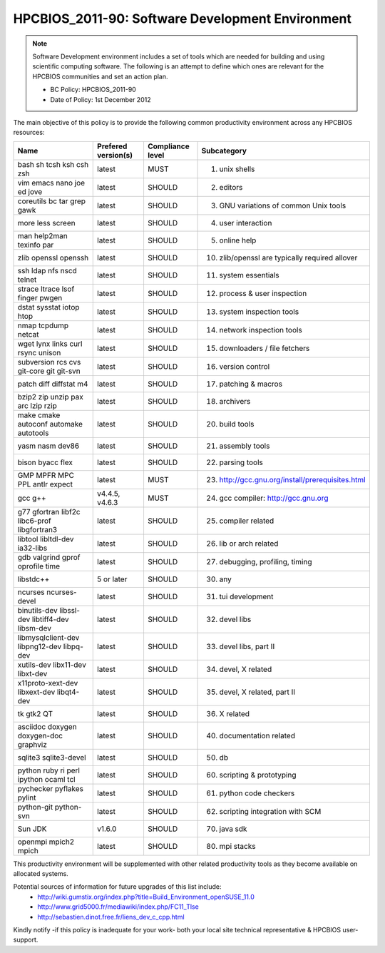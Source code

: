 .. _HPCBIOS_2011-90:

HPCBIOS_2011-90: Software Development Environment
=================================================

.. note::

  Software Development environment includes a set of tools which are needed for building and using scientific computing software.
  The following is an attempt to define which ones are relevant for the HPCBIOS communities and set an action plan.

  * BC Policy: HPCBIOS_2011-90
  * Date of Policy: 1st December 2012

The main objective of this policy is to provide the following common
productivity environment across any HPCBIOS resources:

+--------------------------------------------------+-----------------------+--------------------+----------------------------------------------------+
| Name                                             | Prefered version(s)   | Compliance level   | Subcategory                                        |
+==================================================+=======================+====================+====================================================+
| bash sh tcsh ksh csh zsh                         | latest                | MUST               | 01. unix shells                                    |
+--------------------------------------------------+-----------------------+--------------------+----------------------------------------------------+
| vim emacs nano joe ed jove                       | latest                | SHOULD             | 02. editors                                        |
+--------------------------------------------------+-----------------------+--------------------+----------------------------------------------------+
| coreutils bc tar grep gawk                       | latest                | SHOULD             | 03. GNU variations of common Unix tools            |
+--------------------------------------------------+-----------------------+--------------------+----------------------------------------------------+
| more less screen                                 | latest                | SHOULD             | 04. user interaction                               |
+--------------------------------------------------+-----------------------+--------------------+----------------------------------------------------+
| man help2man texinfo par                         | latest                | SHOULD             | 05. online help                                    |
+--------------------------------------------------+-----------------------+--------------------+----------------------------------------------------+
| zlib openssl openssh                             | latest                | SHOULD             | 10. zlib/openssl are typically required allover    |
+--------------------------------------------------+-----------------------+--------------------+----------------------------------------------------+
| ssh ldap nfs nscd telnet                         | latest                | SHOULD             | 11. system essentials                              |
+--------------------------------------------------+-----------------------+--------------------+----------------------------------------------------+
| strace ltrace lsof finger pwgen                  | latest                | SHOULD             | 12. process & user inspection                      |
+--------------------------------------------------+-----------------------+--------------------+----------------------------------------------------+
| dstat sysstat iotop htop                         | latest                | SHOULD             | 13. system inspection tools                        |
+--------------------------------------------------+-----------------------+--------------------+----------------------------------------------------+
| nmap tcpdump netcat                              | latest                | SHOULD             | 14. network inspection tools                       |
+--------------------------------------------------+-----------------------+--------------------+----------------------------------------------------+
| wget lynx links curl rsync unison                | latest                | SHOULD             | 15. downloaders / file fetchers                    |
+--------------------------------------------------+-----------------------+--------------------+----------------------------------------------------+
| subversion rcs cvs git-core git git-svn          | latest                | SHOULD             | 16. version control                                |
+--------------------------------------------------+-----------------------+--------------------+----------------------------------------------------+
| patch diff diffstat m4                           | latest                | SHOULD             | 17. patching & macros                              |
+--------------------------------------------------+-----------------------+--------------------+----------------------------------------------------+
| bzip2 zip unzip pax arc lzip rzip                | latest                | SHOULD             | 18. archivers                                      |
+--------------------------------------------------+-----------------------+--------------------+----------------------------------------------------+
| make cmake autoconf automake autotools           | latest                | SHOULD             | 20. build tools                                    |
+--------------------------------------------------+-----------------------+--------------------+----------------------------------------------------+
| yasm nasm dev86                                  | latest                | SHOULD             | 21. assembly tools                                 |
+--------------------------------------------------+-----------------------+--------------------+----------------------------------------------------+
| bison byacc flex                                 | latest                | SHOULD             | 22. parsing tools                                  |
+--------------------------------------------------+-----------------------+--------------------+----------------------------------------------------+
| GMP MPFR MPC PPL antlr expect                    | latest                | MUST               | 23. http://gcc.gnu.org/install/prerequisites.html  |
+--------------------------------------------------+-----------------------+--------------------+----------------------------------------------------+
| gcc g++                                          | v4.4.5, v4.6.3        | MUST               | 24. gcc compiler: http://gcc.gnu.org               |
+--------------------------------------------------+-----------------------+--------------------+----------------------------------------------------+
| g77 gfortran libf2c libc6-prof libgfortran3      | latest                | SHOULD             | 25. compiler related                               |
+--------------------------------------------------+-----------------------+--------------------+----------------------------------------------------+
| libtool libltdl-dev ia32-libs                    | latest                | SHOULD             | 26. lib or arch related                            |
+--------------------------------------------------+-----------------------+--------------------+----------------------------------------------------+
| gdb valgrind gprof oprofile time                 | latest                | SHOULD             | 27. debugging, profiling, timing                   |
+--------------------------------------------------+-----------------------+--------------------+----------------------------------------------------+
| libstdc++                                        | 5 or later            | SHOULD             | 30. any                                            |
+--------------------------------------------------+-----------------------+--------------------+----------------------------------------------------+
| ncurses ncurses-devel                            | latest                | SHOULD             | 31. tui development                                |
+--------------------------------------------------+-----------------------+--------------------+----------------------------------------------------+
| binutils-dev libssl-dev libtiff4-dev libsm-dev   | latest                | SHOULD             | 32. devel libs                                     |
+--------------------------------------------------+-----------------------+--------------------+----------------------------------------------------+
| libmysqlclient-dev libpng12-dev libpq-dev        | latest                | SHOULD             | 33. devel libs, part II                            |
+--------------------------------------------------+-----------------------+--------------------+----------------------------------------------------+
| xutils-dev libx11-dev libxt-dev                  | latest                | SHOULD             | 34. devel, X related                               |
+--------------------------------------------------+-----------------------+--------------------+----------------------------------------------------+
| x11proto-xext-dev libxext-dev libqt4-dev         | latest                | SHOULD             | 35. devel, X related, part II                      |
+--------------------------------------------------+-----------------------+--------------------+----------------------------------------------------+
| tk gtk2 QT                                       | latest                | SHOULD             | 36. X related                                      |
+--------------------------------------------------+-----------------------+--------------------+----------------------------------------------------+
| asciidoc doxygen doxygen-doc graphviz            | latest                | SHOULD             | 40. documentation related                          |
+--------------------------------------------------+-----------------------+--------------------+----------------------------------------------------+
| sqlite3 sqlite3-devel                            | latest                | SHOULD             | 50. db                                             |
+--------------------------------------------------+-----------------------+--------------------+----------------------------------------------------+
| python ruby ri perl ipython ocaml tcl            | latest                | SHOULD             | 60. scripting & prototyping                        |
+--------------------------------------------------+-----------------------+--------------------+----------------------------------------------------+
| pychecker pyflakes pylint                        | latest                | SHOULD             | 61. python code checkers                           |
+--------------------------------------------------+-----------------------+--------------------+----------------------------------------------------+
| python-git python-svn                            | latest                | SHOULD             | 62. scripting integration with SCM                 |
+--------------------------------------------------+-----------------------+--------------------+----------------------------------------------------+
| Sun JDK                                          | v1.6.0                | SHOULD             | 70. java sdk                                       |
+--------------------------------------------------+-----------------------+--------------------+----------------------------------------------------+
| openmpi mpich2 mpich                             | latest                | SHOULD             | 80. mpi stacks                                     |
+--------------------------------------------------+-----------------------+--------------------+----------------------------------------------------+

This productivity environment will be supplemented with other related
productivity tools as they become available on allocated systems.

Potential sources of information for future upgrades of this list include:
  * http://wiki.gumstix.org/index.php?title=Build_Environment_openSUSE_11.0
  * http://www.grid5000.fr/mediawiki/index.php/FC11_Tlse
  * http://sebastien.dinot.free.fr/liens_dev_c_cpp.html

Kindly notify -if this policy is inadequate for your work-
both your local site technical representative & HPCBIOS user-support.
